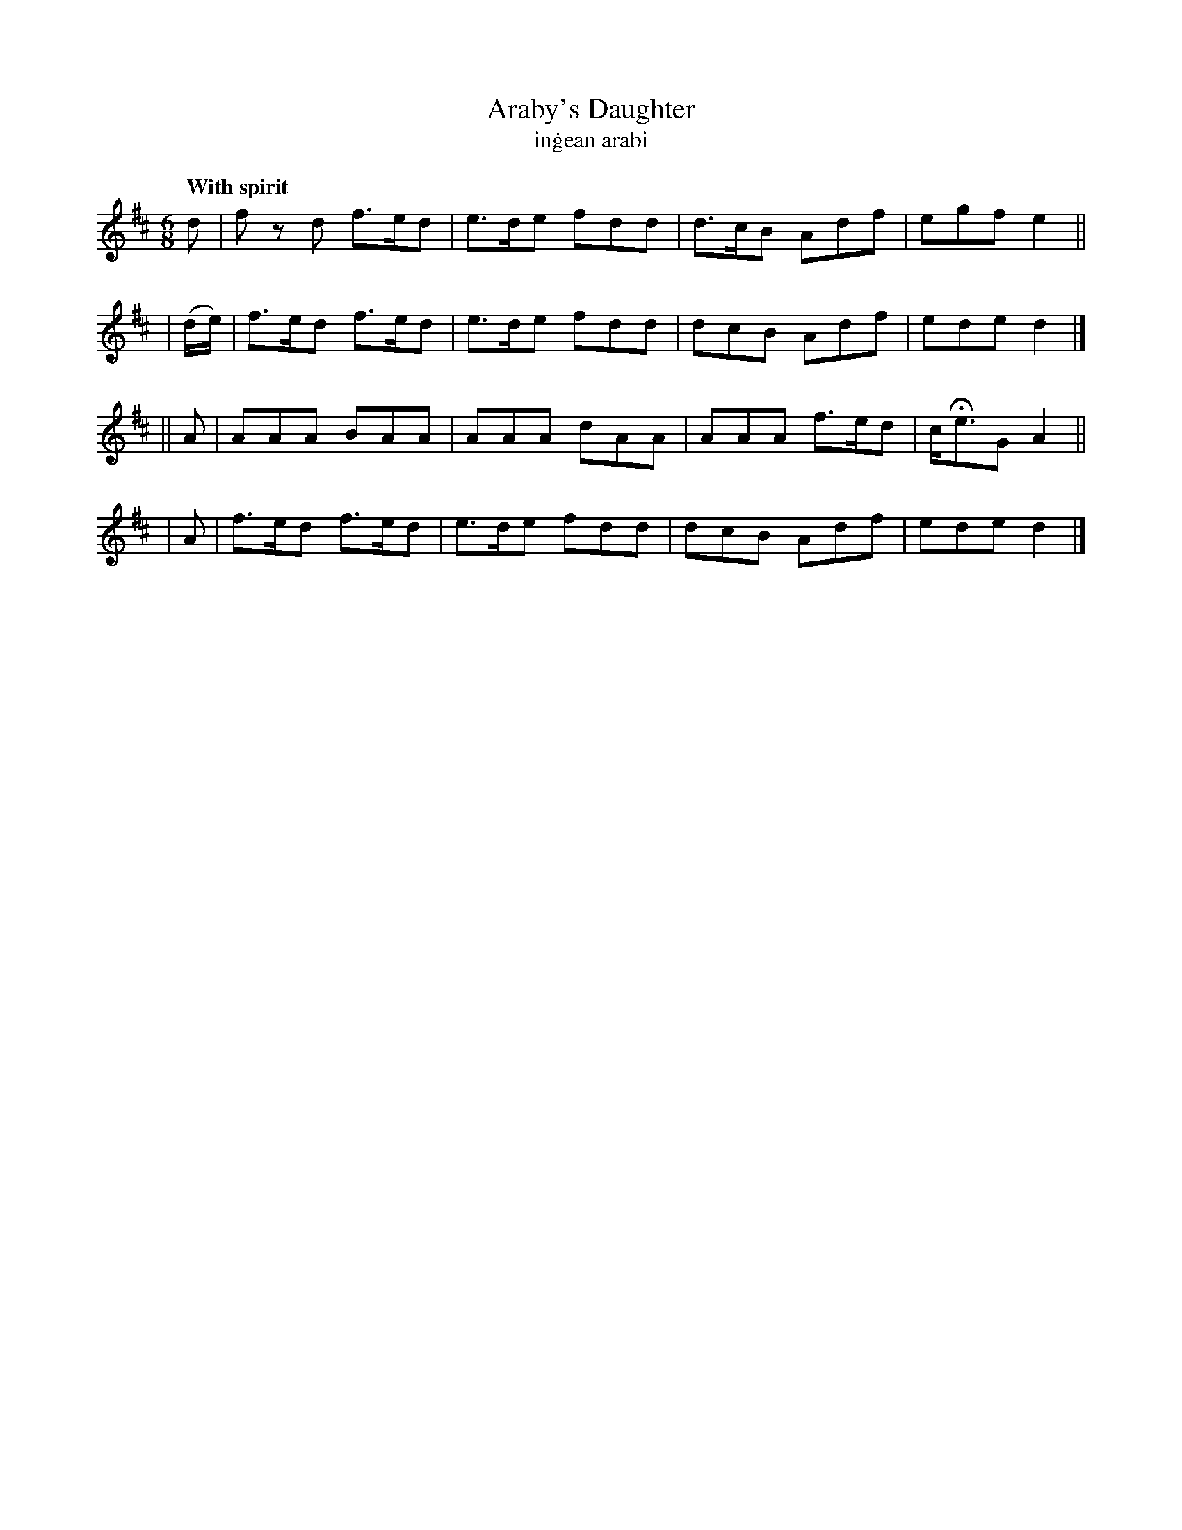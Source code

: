 X: 305
T: Araby's Daughter
T: in\.gean arabi
R: air, jig
%S: s:4 b:16(4+4+4+4)
B: O'Neill's 1850 #305
Z: 1999 by John Chambers <jc@trillian.mit.edu>
Q: "With spirit"
M: 6/8
L: 1/8
K: D
   d     | f zd f>ed | e>de fdd | d>cB Adf | egf   e2 ||
| (d/e/) | f>ed f>ed | e>de fdd | dcB  Adf | ede   d2 |]
|| A     | AAA  BAA  | AAA  dAA | AAA f>ed | c<HeG A2 ||
|  A     | f>ed f>ed | e>de fdd | dcB  Adf | ede   d2 |]
